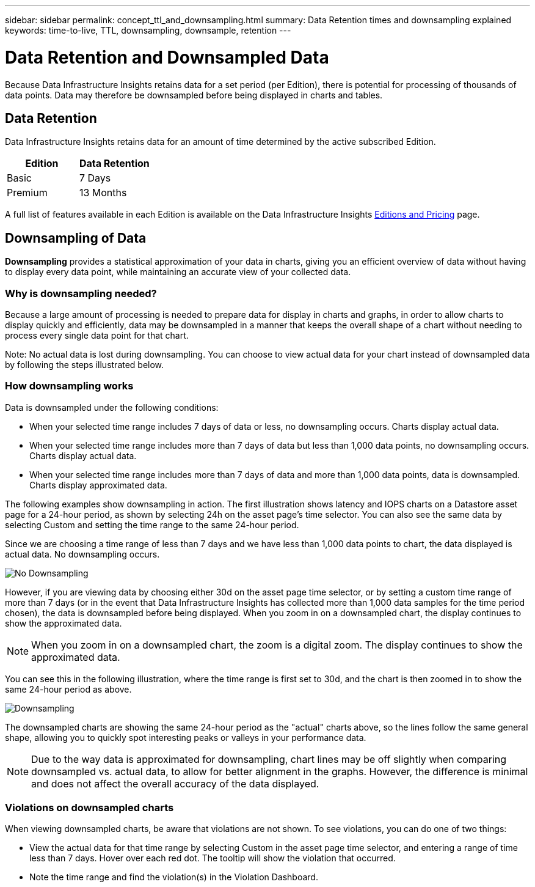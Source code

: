 ---
sidebar: sidebar
permalink: concept_ttl_and_downsampling.html
summary: Data Retention times and downsampling explained
keywords: time-to-live, TTL, downsampling, downsample, retention
---

= Data Retention and Downsampled Data
:toc: macro
:hardbreaks:
:toclevels: 1
:nofooter:
:icons: font
:linkattrs:
:imagesdir: ./media/

[.lead]
Because Data Infrastructure Insights retains data for a set period (per Edition), there is potential for processing of thousands of data points. Data may therefore be downsampled before being displayed in charts and tables. 

== Data Retention 

Data Infrastructure Insights retains data for an amount of time determined by the active subscribed Edition. 

|===
|Edition|Data Retention

|Basic |7 Days
|Premium |13 Months
|===

A full list of features available in each Edition is available on the Data Infrastructure Insights link:https://bluexp.netapp.com/cloud-insights-pricing[Editions and Pricing] page.

//Premium Edition subscriptions with at least 500 Managed Units (MUs) retain Business Intelligence and Reporting data for 13 months.


== Downsampling of Data

*Downsampling* provides a statistical approximation of your data in charts, giving you an efficient overview of data without having to display every data point, while maintaining an accurate view of your collected data.

=== Why is downsampling needed?

Because a large amount of processing is needed to prepare data for display in charts and graphs, in order to allow charts to display quickly and efficiently, data may be downsampled in a manner that keeps the overall shape of a chart without needing to process every single data point for that chart.

Note: No actual data is lost during downsampling. You can choose to view actual data for your chart instead of downsampled data by following the steps illustrated below.

=== How downsampling works

Data is downsampled under the following conditions:

* When your selected time range includes 7 days of data or less, no downsampling occurs. Charts display actual data.
* When your selected time range includes more than 7 days of data but less than 1,000 data points, no downsampling occurs. Charts display actual data.
* When your selected time range includes more than 7 days of data and more than 1,000 data points, data is downsampled. Charts display approximated data.

The following examples show downsampling in action. The first illustration shows latency and IOPS charts on a Datastore asset page for a 24-hour period, as shown by selecting 24h on the asset page's time selector. You can also see the same data by selecting Custom and setting the time range to the same 24-hour period.

Since we are choosing a time range of less than 7 days and we have less than 1,000 data points to chart, the data displayed is actual data. No downsampling occurs.

image:Charts_NoDownsample.png[No Downsampling]

However, if you are viewing data by choosing either 30d on the asset page time selector, or by setting a custom time range of more than 7 days (or in the event that Data Infrastructure Insights has collected more than 1,000 data samples for the time period chosen), the data is downsampled before being displayed. When you zoom in on a downsampled chart, the display continues to show the approximated data.

NOTE: When you zoom in on a downsampled chart, the zoom is a digital zoom. The display continues to show the approximated data.

You can see this in the following illustration, where the time range is first set to 30d, and the chart is then zoomed in to show the same 24-hour period as above.

image:Charts_Downsampled.png[Downsampling]

The downsampled charts are showing the same 24-hour period as the "actual" charts above, so the lines follow the same general shape, allowing you to quickly spot interesting peaks or valleys in your performance data.

NOTE: Due to the way data is approximated for downsampling, chart lines may be off slightly when comparing downsampled vs. actual data, to allow for better alignment in the graphs. However, the difference is minimal and does not affect the overall accuracy of the data displayed.

=== Violations on downsampled charts

When viewing downsampled charts, be aware that violations are not shown. To see violations, you can do one of two things:

* View the actual data for that time range by selecting Custom in the asset page time selector, and entering a range of time less than 7 days. Hover over each red dot. The tooltip will show the violation that occurred.
* Note the time range and find the violation(s) in the Violation Dashboard.


